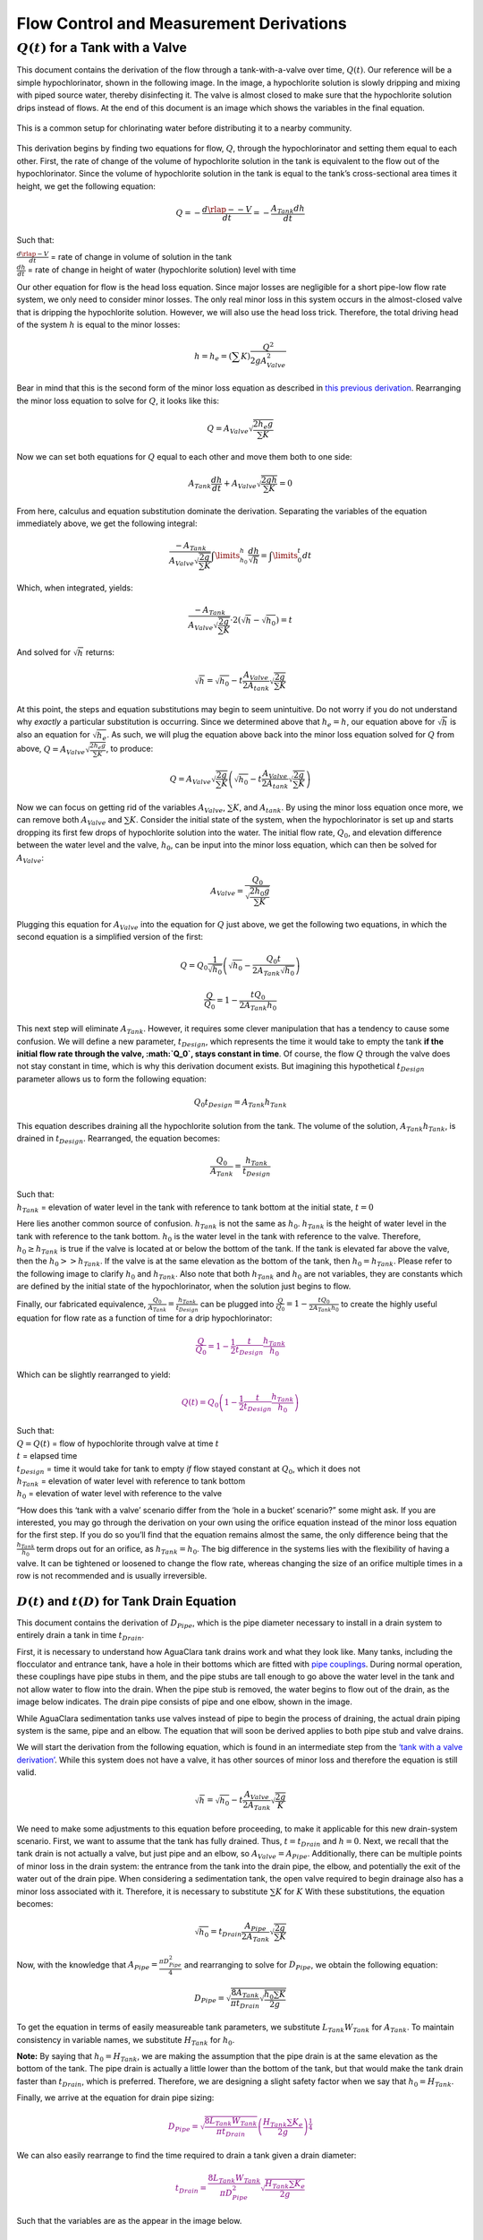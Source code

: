 .. _flow_control_derivations:

******************************************
Flow Control and Measurement Derivations
******************************************



.. _flow_for_a_tank_with_a_valve:

:math:`Q(t)` for a Tank with a Valve
======================================
This document contains the derivation of the flow through a tank-with-a-valve over time, :math:`Q(t)`. Our reference will be a simple hypochlorinator, shown in the following image. In the image, a hypochlorite solution is slowly dripping and mixing with piped source water, thereby disinfecting it. The valve is almost closed to make sure that the hypochlorite solution drips instead of flows. At the end of this document is an image which shows the variables in the final equation.

.. _drip_hypochlorinator:
.. figure:: Images/drip_hypochlorinator.png
    :width: 200px
    :align: center
    :height: 100px
    :alt: Drip hypochlorinator

    This is a common setup for chlorinating water before distributing it to a nearby community.

This derivation begins by finding two equations for flow, :math:`Q`,
through the hypochlorinator and setting them equal to each other. First,
the rate of change of the volume of hypochlorite solution in the tank is
equivalent to the flow out of the hypochlorinator. Since the volume of
hypochlorite solution in the tank is equal to the tank’s cross-sectional
area times it height, we get the following equation:

.. math:: Q =  - \frac{d\rlap{--}V}{dt} = - \frac{{A_{Tank}}dh}{dt}

Such that:

| :math:`\frac{d\rlap{-}V}{dt}` = rate of change in volume of solution
  in the tank
| :math:`\frac{dh}{dt}` = rate of change in height of water
  (hypochlorite solution) level with time

Our other equation for flow is the head loss equation. Since major
losses are negligible for a short pipe-low flow rate system, we only
need to consider minor losses. The only real minor loss in this system
occurs in the almost-closed valve that is dripping the hypochlorite
solution. However, we will also use the head loss trick. Therefore, the
total driving head of the system :math:`h` is equal to the minor losses:

.. math:: h = h_e = \left( \sum K \right) \frac{Q^2}{2gA_{Valve}^2}

Bear in mind that this is the second form of the minor loss equation as
described in `this previous
derivation <https://github.com/AguaClara/CEE4540_DC/blob/master/AguaClara%20Water%20Treatment%20Plant%20Design/Flow%20Control%20and%20Measurement/Images/Derivation_minor_loss_equation.md>`__.
Rearranging the minor loss equation to solve for :math:`Q`, it looks
like this:

.. math:: Q = A_{Valve} \sqrt{\frac{2 h_e g}{\sum K}}

Now we can set both equations for :math:`Q` equal to each other and move
them both to one side:

.. math:: A_{Tank} \frac{dh}{dt} + A_{Valve} \sqrt{\frac{2gh}{\sum K}} = 0

From here, calculus and equation substitution dominate the derivation.
Separating the variables of the equation immediately above, we get the
following integral:

.. math:: \frac{ -A_{Tank}}{{A_{Valve}} \sqrt{\frac{2g}{\sum K}} }   \int \limits_{h_0}^h \frac{dh}{\sqrt h} = \int \limits_0^t {dt}

Which, when integrated, yields:

.. math:: \frac{ -A_{Tank}}{A_{Valve} \sqrt{ \frac{2g}{\sum K}} } \cdot 2 \left( \sqrt{h} - \sqrt{h_0} \right) = t

And solved for :math:`\sqrt{h}` returns:

.. math:: \sqrt h  = \sqrt{h_0} - t \frac{A_{Valve}}{2 A_{tank}} \sqrt {\frac{2g}{\sum K}}

At this point, the steps and equation substitutions may begin to seem
unintuitive. Do not worry if you do not understand why *exactly* a
particular substitution is occurring. Since we determined above that
:math:`h_e = h`, our equation above for :math:`\sqrt{h}` is also an
equation for :math:`\sqrt{h_e}`. As such, we will plug the equation
above back into the minor loss equation solved for :math:`Q` from above,
:math:`Q = A_{Valve} \sqrt{\frac{2 h_e g}{\sum K}}`, to produce:

.. math:: Q = A_{Valve} \sqrt{\frac{2g}{\sum K}} \left( \sqrt{h_0}  - t \frac{A_{Valve}}{2 A_{tank}} \sqrt{\frac{2g}{\sum K}} \right)

Now we can focus on getting rid of the variables :math:`A_{Valve}`,
:math:`\sum K`, and :math:`A_{tank}`. By using the minor loss equation
once more, we can remove both :math:`A_{Valve}` and :math:`\sum K`.
Consider the initial state of the system, when the hypochlorinator is
set up and starts dropping its first few drops of hypochlorite solution
into the water. The initial flow rate, :math:`Q_0`, and elevation
difference between the water level and the valve, :math:`h_0`, can be
input into the minor loss equation, which can then be solved for
:math:`A_{Valve}`:

.. math::  A_{Valve} = \frac{Q_{0}}{ \sqrt{ \frac{2 h_0 g}{\sum K}} }

Plugging this equation for :math:`A_{Valve}` into the equation for
:math:`Q` just above, we get the following two equations, in which the
second equation is a simplified version of the first:

.. math:: Q = Q_0 \frac{1}{\sqrt{h_0}} \left( \sqrt{h_0} - \frac{Q_0 t}{2 A_{Tank} \sqrt{h_0}} \right)

.. math:: \frac{Q}{Q_0} = 1 - \frac{t Q_0}{2 A_{Tank} h_0}

This next step will eliminate :math:`A_{Tank}`. However, it requires
some clever manipulation that has a tendency to cause some confusion. We
will define a new parameter, :math:`t_{Design}`, which represents the
time it would take to empty the tank **if the initial flow rate through
the valve, :math:`Q_0`, stays constant in time**. Of course, the flow
:math:`Q` through the valve does not stay constant in time, which is why
this derivation document exists. But imagining this hypothetical
:math:`t_{Design}` parameter allows us to form the following equation:

.. math::  Q_0 t_{Design} = A_{Tank} h_{Tank}

This equation describes draining all the hypochlorite solution from the
tank. The volume of the solution, :math:`A_{Tank} h_{Tank}`, is drained
in :math:`t_{Design}`. Rearranged, the equation becomes:

.. math::  \frac{Q_0}{A_{Tank}} = \frac{h_{Tank}}{t_{Design}}

| Such that:
| :math:`h_{Tank}` = elevation of water level in the tank with reference
  to tank bottom at the initial state, :math:`t = 0`

Here lies another common source of confusion. :math:`h_{Tank}` is not
the same as :math:`h_{0}`. :math:`h_{Tank}` is the height of water level
in the tank with reference to the tank bottom. :math:`h_{0}` is the
water level in the tank with reference to the valve. Therefore,
:math:`h_{0} \geq h_{Tank}` is true if the valve is located at or below
the bottom of the tank. If the tank is elevated far above the valve,
then the :math:`h_{0} > > h_{Tank}`. If the valve is at the same
elevation as the bottom of the tank, then :math:`h_{0} = h_{Tank}`.
Please refer to the following image to clarify :math:`h_{0}` and
:math:`h_{Tank}`. Also note that both :math:`h_{Tank}` and :math:`h_{0}`
are not variables, they are constants which are defined by the initial
state of the hypochlorinator, when the solution just begins to flow.

.. raw:: html

   <center>

.. raw:: html

   </center>

Finally, our fabricated equivalence,
:math:`\frac{Q_0}{A_{Tank}} = \frac{h_{Tank}}{t_{Design}}` can be
plugged into :math:`\frac{Q}{Q_0} = 1 - \frac{t Q_0}{2 A_{Tank} h_0}` to
create the highly useful equation for flow rate as a function of time
for a drip hypochlorinator:

.. math::

   \color{purple}{
   \frac{Q}{Q_0} = 1 - \frac{1}{2} \frac{t}{t_{Design}} \frac{h_{Tank}}{h_0}
   }

Which can be slightly rearranged to yield:

.. math::

   \color{purple}{
   Q(t) = Q_0 \left( 1 - \frac{1}{2} \frac{t}{t_{Design}} \frac{h_{Tank}}{h_0} \right)
   }

| Such that:
| :math:`Q = Q(t)` = flow of hypochlorite through valve at time
  :math:`t`
| :math:`t` = elapsed time
| :math:`t_{Design}` = time it would take for tank to empty *if* flow
  stayed constant at :math:`Q_0`, which it does not
| :math:`h_{Tank}` = elevation of water level with reference to tank
  bottom
| :math:`h_0` = elevation of water level with reference to the valve

“How does this ‘tank with a valve’ scenario differ from the ‘hole in a
bucket’ scenario?” some might ask. If you are interested, you may go
through the derivation on your own using the orifice equation instead of
the minor loss equation for the first step. If you do so you’ll find
that the equation remains almost the same, the only difference being
that the :math:`\frac{h_{Tank}}{h_0}` term drops out for an orifice, as
:math:`h_{Tank} = h_0`. The big difference in the systems lies with the
flexibility of having a valve. It can be tightened or loosened to change
the flow rate, whereas changing the size of an orifice multiple times in
a row is not recommended and is usually irreversible.

:math:`D(t)` and :math:`t(D)` for Tank Drain Equation
-----------------------------------------------------

This document contains the derivation of :math:`D_{Pipe}`, which is the
pipe diameter necessary to install in a drain system to entirely drain a
tank in time :math:`t_{Drain}`.

First, it is necessary to understand how AguaClara tank drains work and
what they look like. Many tanks, including the flocculator and entrance
tank, have a hole in their bottoms which are fitted with `pipe
couplings <https://www.mrpoolman.com.au/assets/thumbL/16057.jpg>`__.
During normal operation, these couplings have pipe stubs in them, and
the pipe stubs are tall enough to go above the water level in the tank
and not allow water to flow into the drain. When the pipe stub is
removed, the water begins to flow out of the drain, as the image below
indicates. The drain pipe consists of pipe and one elbow, shown in the
image.

.. raw:: html

   <center>

.. raw:: html

   </center>

While AguaClara sedimentation tanks use valves instead of pipe to begin
the process of draining, the actual drain piping system is the same,
pipe and an elbow. The equation that will soon be derived applies to
both pipe stub and valve drains.

We will start the derivation from the following equation, which is found
in an intermediate step from the `‘tank with a valve
derivation’ <https://github.com/AguaClara/CEE4540_Master/blob/master/AguaClara%20Water%20Treatment%20Plant%20Design/Flow%20Control%20and%20Measurement/Derivation_flow_through_tank_with_a_valve.md>`__.
While this system does not have a valve, it has other sources of minor
loss and therefore the equation is still valid.

.. math:: \sqrt h  = \sqrt{h_0} - t \frac{A_{Valve}}{2 A_{Tank}} \sqrt {\frac{2g}{K}}

We need to make some adjustments to this equation before proceeding, to
make it applicable for this new drain-system scenario. First, we want to
assume that the tank has fully drained. Thus, :math:`t = t_{Drain}` and
:math:`h = 0`. Next, we recall that the tank drain is not actually a
valve, but just pipe and an elbow, so :math:`A_{Valve} = A_{Pipe}`.
Additionally, there can be multiple points of minor loss in the drain
system: the entrance from the tank into the drain pipe, the elbow, and
potentially the exit of the water out of the drain pipe. When
considering a sedimentation tank, the open valve required to begin
drainage also has a minor loss associated with it. Therefore, it is
necessary to substitute :math:`\sum K` for :math:`K` With these
substitutions, the equation becomes:

.. math:: \sqrt{h_0}  = t_{Drain} \frac{A_{Pipe}}{2 A_{Tank}} \sqrt {\frac{2g}{\sum K}}

Now, with the knowledge that :math:`A_{Pipe} = \frac{\pi D_{Pipe}^2}{4}`
and rearranging to solve for :math:`D_{Pipe}`, we obtain the following
equation:

.. math::  D_{Pipe} = \sqrt{ \frac{8 A_{Tank}}{\pi t_{Drain}} \sqrt{ \frac{h_0 \sum K}{2g} } }

To get the equation in terms of easily measureable tank parameters, we
substitute :math:`L_{Tank} W_{Tank}` for :math:`A_{Tank}`. To maintain
consistency in variable names, we substitute :math:`H_{Tank}` for
:math:`h_0`.

**Note:** By saying that :math:`h_0 = H_{Tank}`, we are making the
assumption that the pipe drain is at the same elevation as the bottom of
the tank. The pipe drain is actually a little lower than the bottom of
the tank, but that would make the tank drain faster than
:math:`t_{Drain}`, which is preferred. Therefore, we are designing a
slight safety factor when we say that :math:`h_0 = H_{Tank}`.

Finally, we arrive at the equation for drain pipe sizing:

.. math::

   \color{purple}{
   D_{Pipe} = \sqrt{ \frac{8 L_{Tank} W_{Tank}}{\pi t_{Drain}}} \left( \frac{H_{Tank} \sum K_{e}}{2g} \right)^{\frac{1}{4}}
   }

We can also easily rearrange to find the time required to drain a tank
given a drain diameter:

.. math::

   \color{purple}{
   t_{Drain} = \frac{8 L_{Tank} W_{Tank}}{\pi D_{Pipe}^2} \sqrt{ \frac{H_{Tank} \sum K_{e}}{2g} }
   }

Such that the variables are as the appear in the image below.

.. raw:: html

   <center>

.. raw:: html

   </center>

Design Equations for the Linear Chemical Dose Controller (CDC)
--------------------------------------------------------------

This document will include the equation derivations required to design a
CDC system. The most important restriction in this design process is
maintaining linearity between head :math:`h` and flow :math:`Q`, which
is the entire purpose of the CDC. Recall that major losses under laminar
flow scale with :math:`Q` and minor losses scale with :math:`Q^2` Since
it is impossible to remove minor losses from the system entirely, we
will simply try to make minor losses very small compared to major
losses. The CDC does this by including ‘dosing tube(s),’ which are long,
straight tubes designed to generate a lot of major losses. There can be
one tube or multiple, depending on the design conditions.

We will use the ‘head loss trick’ that was introduced in the Fluids
Review section. Therefore, the elevation difference between the water
level in the constant head tank (CHT) and the end of the tube connected
to the slider, :math:`\Delta h`, is equal to the head loss between the
two points, :math:`h_L`. Thus, :math:`\Delta h = h_L = h_e + h_f`.

**Note:** This document contains colored equations. If you are viewing
this in Atom, which is recommended, consider using a ‘Light’ syntax
theme instead of a ‘Dark’ one. To do so, open your settings with
``ctrl`` + ``,``, select ‘Themes’, and change the ‘Syntax Theme’

**Note:** There are a lot of equations in this document, and they may
quickly get confusing. They are color coded in an attempt to make them
easier to follow. There are two final design equations,
:math:`\color{purple}{\bar v_{Max}}` and
:math:`\color{purple}{L_{Min}}`, and they will be written in
:math:`\color{purple}{\rm{purple \, text \, coloring}}` to make them
noticeable.

.. raw:: html

   <center>

.. raw:: html

   </center>

CDC Design Equation Derivation
~~~~~~~~~~~~~~~~~~~~~~~~~~~~~~

**When designing the CDC, there are a few parameters which are picked
and set initially, before applying any equations. These parameters
are:**

1. :math:`D` = tube diameter. only certain tubing diameters are
   manufactured (like :math:`\frac{x}{16}` inch), so an array of
   available tube diameters is set initially.
2. :math:`\sum K` = sum of minor loss coefficients for the whole system.
   This is also set initially, it is usually 2.
3. :math:`h_{L_{Max}}` = maximum elevation difference between CHT water
   level and outlet of solution. This parameter is usually 20 cm.

We begin by defining the head loss through the system :math:`h_L`, which
is equivalent to defining the driving head :math:`\Delta h`. Major
losses will be coded as red.

.. math::

   \color{red}{
     h_{\rm{f}} = \frac{128\nu LQ}{g\pi D^4}
     }

| Such that:
| :math:`\nu` = kinematic viscosity *of the solution going through the
  dosing tube(s)*. This is either coagulant or chlorine
| :math:`Q` = flow rate through the dosing tube(s)
| :math:`L` = length of the dosing tube(s)

**Note:** ‘Tube(s)’ is used because there may be 1 or more dosing tubes
depending on the particular design.

Minor losses are equal to:

.. math::  h_e = \frac{8 Q^2}{g \pi^2 D^4} \sum{K}

Therefore, the total head loss is a function of flow, and is shown in
the following equation.

.. math::

   h_L(Q) =
   {\color{red}{
     \frac{128\nu L Q}{g \pi D^4}}} +
     \frac{8Q^2}{g \pi^2 D^4} \sum K

Blue will be used to reference *actual* head loss from now on. This is
the same equation as above.

.. math::

   \color{blue}{
     h_L(Q) = \left( \frac{128\nu L}{g \pi D^4} + \frac{8Q}{g \pi ^2 D^4} \sum{K} \right) Q
     }

This equation is not linear with respect to flow. We can make it linear
by turning the variable :math:`Q` in the
:math:`\frac{8Q}{g \pi ^2 D^4} \sum{K}` term into a constant. To do
this, we pick a maximum flow rate of coagulant/chlorine through the dose
controller, :math:`Q_{Max}`, and put that into the term in place of
:math:`Q`. The term becomes
:math:`\frac{8Q_{Max}}{g \pi ^2 D^4} \sum{K}`, and our linearized model
of head loss, coded as green, becomes:

.. math::

   \color{green}{
     h_{L_{linear}}(Q) = \left( \frac{128\nu L}{g \pi D^4} + \frac{8Q_{Max}}{g \pi ^2 D^4} \sum{K} \right) Q
     }

Here is a plot of the three colored equations above. Our goal is to
minimize the minor losses in the system; to bring the red and blue
curves as close as possible to the green one.

.. raw:: html

   <center>

.. raw:: html

   </center>

Designing for the error constraint, :math:`\Pi_{Error}`
^^^^^^^^^^^^^^^^^^^^^^^^^^^^^^^^^^^^^^^^^^^^^^^^^^^^^^^

**The first step in the design is to make sure that major losses far
exceed minor losses. This will result in an equation for the maximum
velocity that can go through the dosing tube(s),
:math:`\color{purple}{\bar v_{Max} }`.**

Minor losses will never be 0, so how much error in our linearity are we
willing to accept? Let’s define a new parameter, :math:`\Pi_{Error}`, as
the maximum amount of error we are willing to accept. We are ok with 10%
error or less, so :math:`\Pi_{Error} = 0.1`.

.. math::  \Pi_{Error} = \frac{\color{green}{ h_{L_{linear}} } - \color{blue}{ h_L }}{\color{green}{ h_{L_{linear}} }} = 1 - \frac{\color{blue}{ h_L }}{\color{green}{ h_{L_{linear}} }}

.. math::  1 - \Pi_{Error} = \frac{\color{blue}{ h_L }}{\color{green}{ h_{L_{linear}} }}

Now we plug :math:`\color{blue}{ h_L(Q) }` and
:math:`\color{green}{ h_{L_{linear}} }` back into the equation for
:math:`1 - \Pi_{Error}` and take the limit as :math:`Q \rightarrow 0`,
as that is when the relative difference between actual head loss and our
linear model for head loss is the greatest.

.. math::

   1 - \Pi_{Error} =
     \frac{ \color{blue}{
     \left( \frac{128 \nu L}{g \pi D^4} +
     \cancel{\frac{8Q}{g \pi^2 D^4} \sum{K}}
     \right) Q
     }}
     {\color{green}{
     \left( \frac{128 \nu L}{g \pi D^4} + \frac{8 Q_{Max}}{g \pi^2 D^4} \sum{K} \right) Q
     }}
     =     \frac{\left( \frac{128 \nu L}{g \pi D^4} \right)}{\left( \frac{128 \nu L}{g \pi D^4} + \frac{8 Q_{Max}}{g \pi^2 D^4} \sum{K} \right)}

The next steps are algebraic rearrangements to solve for :math:`L`. This
:math:`L` describes the *minimum* length of dosing tube necessary to
meet our error constraint at *maximum* flow. Thus, we will refer to it
as :math:`L_{Min, \, \Pi_{Error}}`.

.. math::  \left( 1 - \Pi_{Error} \right)  \frac{128 \nu L}{g \pi D^4} + \left( 1 - \Pi_{Error} \right) \frac{8 Q_{Max}}{g \pi ^2 D^4} \sum{K}  =  \frac{128 \nu L}{g \pi D^4}

.. math::  - \Pi_{Error} \frac{128 \nu L}{g \pi D^4} + \left( 1 - \Pi_{Error} \right) \frac{8 Q_{Max}}{g \pi^2 D^4} \sum{K}  = 0

.. math:: L = \left( \frac{1 - \Pi_{Error}}{\Pi_{Error}} \right) \frac{Q_{Max}}{16 \nu \pi} \sum{K}

.. math:: L_{Min, \, \Pi_{Error}} = L = \left( \frac{1 - \Pi_{Error}}{\Pi_{Error}} \right) \frac{Q_{Max}}{16 \nu \pi} \sum{K}

| Note that this equation is independent of head loss.
| Unfortunately, both :math:`L_{Min, \, \Pi_{Error}}` and
  :math:`Q_{Max}` are unknowns. We can plug this equation for
  :math:`L_{Min, \, \Pi_{Error}}` back into the head loss equation at
  maximum flow, which is
  :math:`h_{L_{Max}} = \left( \frac{128\nu L Q_{Max}}{g \pi D^4} + \frac{8Q_{Max}^2}{g \pi ^2 D^4} \sum{K} \right)`
  and rearrange for :math:`Q_{Max}` to get:

.. math::  Q_{Max} = \frac{\pi D^2}{4} \sqrt{\frac{2 h_{L_{Max}} g \Pi_{Error}}{\sum K }}

:emphasis:`Function in aide_design`
:code:`cdc.max_linear_flow(Diam, HeadlossCDC, Ratio_Error, KMinor)` Returns
the maximum flow :math:`Q_{Max}` that can go through a dosing tube will
making sure that linearity between head loss and flow is conserved.

From this equation for :math:`Q_{Max}`, we can get to our first design
equation, :math:`\color{purple}{\bar v_{Max}}` by using the continuity
equation :math:`\bar v_{Max} = \frac{Q_{Max}}{\frac{\pi D^2}{4}}`

.. math::

   \color{purple}{
     \bar v_{Max} = \sqrt{ \frac{2 h_L g \Pi_{Error}}{\sum{K} }}
     }

Designing for the proper amount of head loss, :math:`h_{L_{Max}}`
^^^^^^^^^^^^^^^^^^^^^^^^^^^^^^^^^^^^^^^^^^^^^^^^^^^^^^^^^^^^^^^^^

**The second step in the design is to make sure that the maximum head
loss corresponds to the maximum flow of chemicals. This will result in
an equation for the length of the dosing tube(s),
:math:`\color{purple}{L_{Min} }`.**

We previously derived an equation for the minimum length of the dosing
tube(s), :math:`L_{Min, \, \Pi_{Error}}`, which was the minimum length
needed to ensure that our linearity constraint was met. This equation is
shown again below, in red:

.. math::

   \color{red}{
     L_{Min, \, \Pi_{Error}} = \left( \frac{1 - \Pi_{Error}}{\Pi_{Error}} \right) \frac{Q_{Max}}{16 \nu \pi} \sum{K}
     }

This equation does not, however, account for getting to the proper
amount of head loss. If we were to use this equation to design the
dosing tubes, we might not end up with the proper amount of flow
:math:`Q_{Max}` at the maximum head loss :math:`h_{L{Max}}`. So we need
to double check to make sure that we get our desired head loss.

First, consider the head loss at maximum flow that was used to get the
equation for :math:`Q_{Max}`:

.. math::  h_{L_{Max}} = \left( \frac{128 \nu L{Q_{Max}}}{g \pi D^4} + \frac{8 Q_{Max}^2}{g \pi^2 D^4} \sum{K} \right)

Now that we know all of the parameters in this equation except for
:math:`L`, we can solve the equation for :math:`L`. This the *shortest*
tube that generates our required head loss, :math:`h_{L_{Max}}`.


.. math::

  \color{green}{
     L_{Min, \, head loss} = L = \left( \frac{g h_{L_{Max}} \pi D^4}{128 \nu Q_{Max}} - \frac{Q_{Max}}{16 \pi \nu} \sum{K} \right)
     }

:emphasis:`Functions in aide_design`
:code:`cdc._length_cdc_tube_array(FlowPlant, ConcDoseMax, ConcStock, DiamTubeAvail, HeadlossCDC, temp, en_chem, KMinor)`
  Returns :math:`\color{purple}{L_{Min}}`, takes in the flow rate input
  of *plant design flow rate*.
:code:`cdc._len_tube(Flow, Diam, HeadLoss, conc_chem, temp, en_chem, KMinor)`
  Returns :math:`\color{purple}{L_{Min}}`, takes in the flow rate input
  of *max flow rate through the dosing tube(s)*.

If you decrease the max flow :math:`Q_{Max}` and hold
:math:`h_{L_{Max}}` constant,
:math:`\color{green}{L_{Min, \, head loss}}` becomes larger. This means
that a CDC system for a plant of 40 :math:`\frac{L}{s}` must be
different than one for a plant of 20 :math:`\frac{L}{s}`. If we want to
maintain the same head loss at maximum flow in both plants, then the
dosing tube(s) will need to be a lot longer for the 20
:math:`\frac{L}{s}` plant.

To visualize the distinction between
:math:`\color{red}{  L_{Min, \, \Pi_{Error}}}` and
:math:`\color{green}{ L_{Min, \, head loss}}`, see the following plot.
:math:`\color{green}{ L_{Min, \, head loss}}` is discontinuous because
it takes in the smallest allowable tube diameter as an input. As the
chemical flow rate through the dosing tube(s) decreases, the dosing tube
diameter does as well. Whenever you see a jump in the green points, that
means the tubing diameter has changed.

.. raw:: html

   <center>

.. raw:: html

   </center>

As you can see, the head loss constraint is more limiting than the
linearity constraint when designing for tube length. Therefore, the
design equation for tube length is the one which accounts for head loss.
This is the second and final design equation for designing the CDC:

.. math::

   \color{purple}{
   L_{Min} = L_{Min, \, head loss} = \left( \frac{g h_{L_{Max}} \pi D^4}{128 \nu Q_{Max}} - \frac{Q_{Max}}{16 \pi \nu} \sum{K} \right)
   }



The equations for :math:`\color{purple}{\bar v_{Max}}` and :math:`\color{purple}{L_{Min}}` are the only ones you **need** to manually design a CDC.

--------------------------------------------------------------------------

CDC Dosing Tube(s) Diameter :math:`D_{Min}` Plots
~~~~~~~~~~~~~~~~~~~~~~~~~~~~~~~~~~~~~~~~~~~~~~~~~

Below are equations which also govern the CDC and greatly aid in
understanding the physics behind it, but are not strictly necessary in
design.

By rearranging
:math:`Q_{Max} = \frac{\pi D^2}{4} \sqrt{\frac{2 h_L g \Pi_{Error}}{\sum K }}`,
we can solve for :math:`D` to get the *minimum* diameter we can use
assuming the shortest tube possible that meets the error constraint,
:math:`\color{red}{L_{Min, \, \Pi_{Error}}}`. If we use a diameter
smaller than :math:`D_{Min, \, \Pi_{Error}}`, we will not be able to
simultaneously reach :math:`Q_{Max}` and meet the error constraint
:math:`\Pi_{Error}`.

.. math::

   \color{blue}{
   D_{Min, \, \Pi_{Error}} = \left[ \frac{8 Q_{Max}^2 \sum K}{\Pi_{Error} h_l g \pi^2} \right]^{\frac{1}{4}}
   }

We can also find the minimum diameter needed to guarantee laminar flow,
which is another critical condition in the CDC design. We can do this by
combining the equation for Reynolds number at the maximum
:math:`\rm{Re}` for laminar flow, :math:`{\rm{Re}}_{Max} = 2100` with
the continuity equation at maximum flow:

.. math:: {\rm Re}_{Max}  = \frac{\bar v_{Max} D}{\nu}

.. math:: \bar v_{Max} = \frac{4 Q_{Max}}{\pi D^2}

To get:

.. math::

   \color{red}{
   D_{Min, \, Laminar} = \frac{4 Q_{Max}}{\pi \nu {\rm{Re}}_{Max}}
   }

Combined with the discrete amount of tubing sizes (shown in dark green),
we can create a graph of the three diameter constraints:

.. raw:: html

   <center>

.. raw:: html

   </center>
